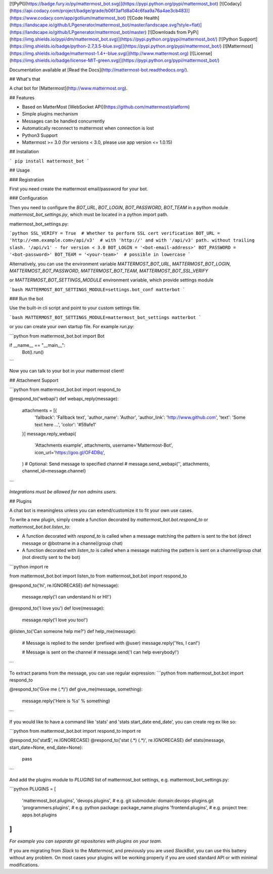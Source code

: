 [![PyPI](https://badge.fury.io/py/mattermost_bot.svg)](https://pypi.python.org/pypi/mattermost_bot)
[![Codacy](https://api.codacy.com/project/badge/grade/b06f3af1d8a04c6faa9a76a4ae3cb483)](https://www.codacy.com/app/gotlium/mattermost_bot)
[![Code Health](https://landscape.io/github/LPgenerator/mattermost_bot/master/landscape.svg?style=flat)](https://landscape.io/github/LPgenerator/mattermost_bot/master)
[![Downloads from PyPi](https://img.shields.io/pypi/dm/mattermost_bot.svg)](https://pypi.python.org/pypi/mattermost_bot/)
[![Python Support](https://img.shields.io/badge/python-2.7,3.5-blue.svg)](https://pypi.python.org/pypi/mattermost_bot/)
[![Mattermost](https://img.shields.io/badge/mattermost-1.4+-blue.svg)](http://www.mattermost.org)
[![License](https://img.shields.io/badge/license-MIT-green.svg)](https://pypi.python.org/pypi/mattermost_bot/)

Documentation available at [Read the Docs](http://mattermost-bot.readthedocs.org/).


## What's that

A chat bot for [Mattermost](http://www.mattermost.org).

## Features

* Based on MatterMost [WebSocket API](https://github.com/mattermost/platform)
* Simple plugins mechanism
* Messages can be handled concurrently
* Automatically reconnect to mattermost when connection is lost
* Python3 Support
* Mattermost >= 3.0 (for versions < 3.0, please use app version <= 1.0.15)

## Installation

```
pip install mattermost_bot
```

## Usage

### Registration

First you need create the mattermost email/password for your bot.

### Configuration

Then you need to configure the `BOT_URL`, `BOT_LOGIN`, `BOT_PASSWORD`, `BOT_TEAM` in a python module
`mattermost_bot_settings.py`, which must be located in a python import path.


mattermost_bot_settings.py:

```python
SSL_VERIFY = True  # Whether to perform SSL cert verification
BOT_URL = 'http://<mm.example.com>/api/v3'  # with 'http://' and with '/api/v3' path. without trailing slash. '/api/v1' - for version < 3.0
BOT_LOGIN = '<bot-email-address>'
BOT_PASSWORD = '<bot-password>'
BOT_TEAM = '<your-team>'  # possible in lowercase
```

Alternatively, you can use the environment variable `MATTERMOST_BOT_URL`,
`MATTERMOST_BOT_LOGIN`, `MATTERMOST_BOT_PASSWORD`, `MATTERMOST_BOT_TEAM`,
`MATTERMOST_BOT_SSL_VERIFY`

or `MATTERMOST_BOT_SETTINGS_MODULE` environment variable, which provide settings module

```bash
MATTERMOST_BOT_SETTINGS_MODULE=settings.bot_conf matterbot
```


### Run the bot

Use the built-in cli script and point to your custom settings file.

```bash
MATTERMOST_BOT_SETTINGS_MODULE=mattermost_bot_settings matterbot
```

or you can create your own startup file. For example `run.py`:

```python
from mattermost_bot.bot import Bot


if __name__ == "__main__":
    Bot().run()
```

Now you can talk to your bot in your mattermost client!



## Attachment Support

```python
from mattermost_bot.bot import respond_to


@respond_to('webapi')
def webapi_reply(message):
    attachments = [{
        'fallback': 'Fallback text',
        'author_name': 'Author',
        'author_link': 'http://www.github.com',
        'text': 'Some text here ...',
        'color': '#59afe1'
    }]
    message.reply_webapi(
        'Attachments example', attachments,
        username='Mattermost-Bot',
        icon_url='https://goo.gl/OF4DBq',
    )
    # Optional: Send message to specified channel
    # message.send_webapi('', attachments, channel_id=message.channel)
```

*Integrations must be allowed for non admins users.*

## Plugins

A chat bot is meaningless unless you can extend/customize it to fit your own use cases.

To write a new plugin, simply create a function decorated by `mattermost_bot.bot.respond_to` or `mattermost_bot.bot.listen_to`:

- A function decorated with `respond_to` is called when a message matching the pattern is sent to the bot (direct message or @botname in a channel/group chat)
- A function decorated with `listen_to` is called when a message matching the pattern is sent on a channel/group chat (not directly sent to the bot)

```python
import re

from mattermost_bot.bot import listen_to
from mattermost_bot.bot import respond_to


@respond_to('hi', re.IGNORECASE)
def hi(message):
    message.reply('I can understand hi or HI!')


@respond_to('I love you')
def love(message):
    message.reply('I love you too!')


@listen_to('Can someone help me?')
def help_me(message):
    # Message is replied to the sender (prefixed with @user)
    message.reply('Yes, I can!')

    # Message is sent on the channel
    # message.send('I can help everybody!')
```

To extract params from the message, you can use regular expression:
```python
from mattermost_bot.bot import respond_to


@respond_to('Give me (.*)')
def give_me(message, something):
    message.reply('Here is %s' % something)
```

If you would like to have a command like 'stats' and 'stats start_date end_date', you can create reg ex like so:

```python
from mattermost_bot.bot import respond_to
import re


@respond_to('stat$', re.IGNORECASE)
@respond_to('stat (.*) (.*)', re.IGNORECASE)
def stats(message, start_date=None, end_date=None):
    pass
```


And add the plugins module to `PLUGINS` list of mattermost_bot settings, e.g. mattermost_bot_settings.py:

```python
PLUGINS = [
    'mattermost_bot.plugins',
    'devops.plugins',          # e.g. git submodule:  domain:devops-plugins.git
    'programmers.plugins',     # e.g. python package: package_name.plugins
    'frontend.plugins',        # e.g. project tree:   apps.bot.plugins
]
```
*For example you can separate git repositories with plugins on your team.*


If you are migrating from `Slack` to the `Mattermost`, and previously you are used `SlackBot`,
you can use this battery without any problem. On most cases your plugins will be working properly
if you are used standard API or with minimal modifications.


